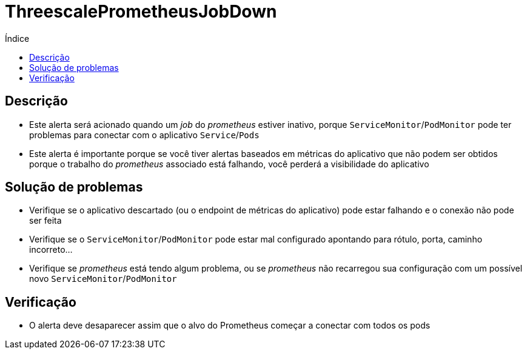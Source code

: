 :toc:
:toc-title: Índice
:toc-placement!:

= ThreescalePrometheusJobDown

toc::[]

== Descrição

* Este alerta será acionado quando um _job_ do _prometheus_ estiver inativo, porque `ServiceMonitor`/`PodMonitor` pode ter problemas para conectar com o aplicativo `Service`/`Pods`
* Este alerta é importante porque se você tiver alertas baseados em métricas do aplicativo que não podem ser obtidos porque o trabalho do _prometheus_ associado está falhando, você perderá a visibilidade do aplicativo

== Solução de problemas

* Verifique se o aplicativo descartado (ou o endpoint de métricas do aplicativo) pode estar falhando e o conexão não pode ser feita
* Verifique se o `ServiceMonitor`/`PodMonitor` pode estar mal configurado apontando para rótulo, porta, caminho incorreto...
* Verifique se _prometheus_ está tendo algum problema, ou se _prometheus_ não recarregou sua configuração com um possível novo `ServiceMonitor`/`PodMonitor`

== Verificação

* O alerta deve desaparecer assim que o alvo do Prometheus começar a conectar com todos os pods
